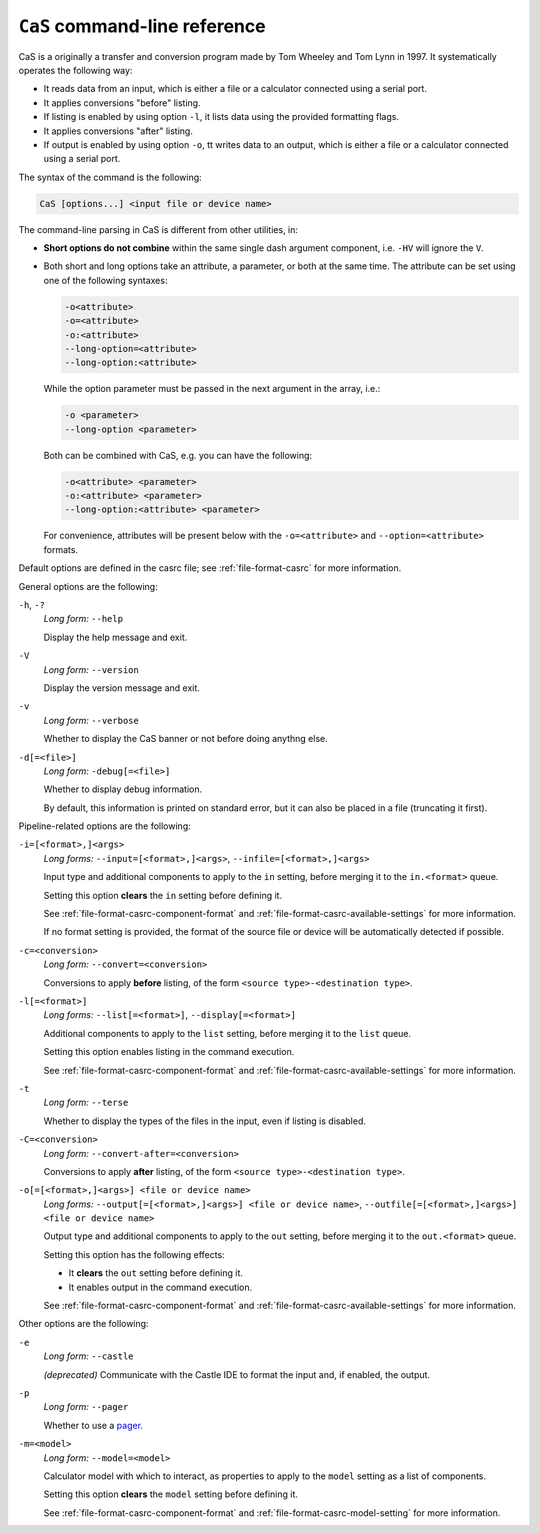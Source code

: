 .. _cas:

``CaS`` command-line reference
==============================

CaS is a originally a transfer and conversion program made by Tom Wheeley and
Tom Lynn in 1997. It systematically operates the following way:

* It reads data from an input, which is either a file or a calculator connected
  using a serial port.
* It applies conversions "before" listing.
* If listing is enabled by using option ``-l``, it lists data using the
  provided formatting flags.
* It applies conversions "after" listing.
* If output is enabled by using option ``-o``, tt writes data to an output,
  which is either a file or a calculator connected using a serial port.

The syntax of the command is the following:

.. code-block:: text

    CaS [options...] <input file or device name>

The command-line parsing in CaS is different from other utilities, in:

* **Short options do not combine** within the same single dash argument
  component, i.e. ``-HV`` will ignore the ``V``.
* Both short and long options take an attribute, a parameter, or both at
  the same time. The attribute can be set using one of the following
  syntaxes:

  .. code-block:: text

      -o<attribute>
      -o=<attribute>
      -o:<attribute>
      --long-option=<attribute>
      --long-option:<attribute>

  While the option parameter must be passed in the next argument in the
  array, i.e.:

  .. code-block:: text

      -o <parameter>
      --long-option <parameter>

  Both can be combined with CaS, e.g. you can have the following:

  .. code-block:: text

      -o<attribute> <parameter>
      -o:<attribute> <parameter>
      --long-option:<attribute> <parameter>

  For convenience, attributes will be present below with the ``-o=<attribute>``
  and ``--option=<attribute>`` formats.

Default options are defined in the casrc file; see :ref:`file-format-casrc`
for more information.

General options are the following:

``-h``, ``-?``
    *Long form:* ``--help``

    Display the help message and exit.

``-V``
    *Long form:* ``--version``

    Display the version message and exit.

``-v``
    *Long form:* ``--verbose``

    Whether to display the CaS banner or not before doing anythng else.

``-d[=<file>]``
    *Long form:* ``-debug[=<file>]``

    Whether to display debug information.

    By default, this information is printed on standard error, but it can
    also be placed in a file (truncating it first).

Pipeline-related options are the following:

``-i=[<format>,]<args>``
    *Long forms:* ``--input=[<format>,]<args>``,
    ``--infile=[<format>,]<args>``

    Input type and additional components to apply to the ``in`` setting,
    before merging it to the ``in.<format>`` queue.

    Setting this option **clears** the ``in`` setting before defining it.

    See :ref:`file-format-casrc-component-format` and
    :ref:`file-format-casrc-available-settings` for more information.

    If no format setting is provided, the format of the source file or device
    will be automatically detected if possible.

``-c=<conversion>``
    *Long form:* ``--convert=<conversion>``

    Conversions to apply **before** listing, of the form
    ``<source type>-<destination type>``.

``-l[=<format>]``
    *Long forms:* ``--list[=<format>]``, ``--display[=<format>]``

    Additional components to apply to the ``list`` setting, before merging
    it to the ``list`` queue.

    Setting this option enables listing in the command execution.

    See :ref:`file-format-casrc-component-format` and
    :ref:`file-format-casrc-available-settings` for more information.

``-t``
    *Long form:* ``--terse``

    Whether to display the types of the files in the input, even if
    listing is disabled.

``-C=<conversion>``
    *Long form:* ``--convert-after=<conversion>``

    Conversions to apply **after** listing, of the form
    ``<source type>-<destination type>``.

``-o[=[<format>,]<args>] <file or device name>``
    *Long forms:* ``--output[=[<format>,]<args>] <file or device name>``,
    ``--outfile[=[<format>,]<args>] <file or device name>``

    Output type and additional components to apply to the ``out`` setting,
    before merging it to the ``out.<format>`` queue.

    Setting this option has the following effects:

    * It **clears** the ``out`` setting before defining it.
    * It enables output in the command execution.

    See :ref:`file-format-casrc-component-format` and
    :ref:`file-format-casrc-available-settings` for more information.

Other options are the following:

``-e``
    *Long form:* ``--castle``

    *(deprecated)* Communicate with the Castle IDE to format the input
    and, if enabled, the output.

``-p``
    *Long form:* ``--pager``

    Whether to use a pager_.

``-m=<model>``
    *Long form:* ``--model=<model>``

    Calculator model with which to interact, as properties to apply to the
    ``model`` setting as a list of components.

    Setting this option **clears** the ``model`` setting before defining it.

    See :ref:`file-format-casrc-component-format` and
    :ref:`file-format-casrc-model-setting` for more information.

.. _Pager: https://en.wikipedia.org/wiki/Terminal_pager
